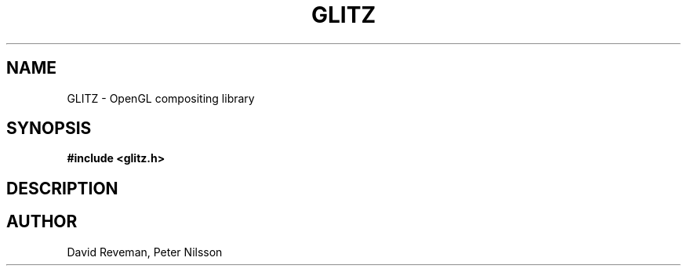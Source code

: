 .\"
.\"
.de TQ
.br
.ns
.TP
\\$1
..
.TH GLITZ 3 "Version 1.0"

.SH NAME
GLITZ \- OpenGL compositing library

.SH SYNOPSIS
.nf
.B #include <glitz.h>
.fi
.SH DESCRIPTION

.SH AUTHOR
David Reveman, Peter Nilsson
